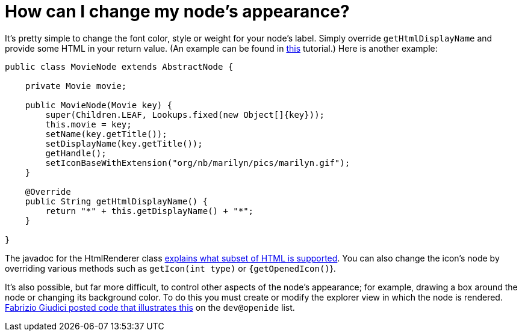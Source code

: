 // 
//     Licensed to the Apache Software Foundation (ASF) under one
//     or more contributor license agreements.  See the NOTICE file
//     distributed with this work for additional information
//     regarding copyright ownership.  The ASF licenses this file
//     to you under the Apache License, Version 2.0 (the
//     "License"); you may not use this file except in compliance
//     with the License.  You may obtain a copy of the License at
// 
//       http://www.apache.org/licenses/LICENSE-2.0
// 
//     Unless required by applicable law or agreed to in writing,
//     software distributed under the License is distributed on an
//     "AS IS" BASIS, WITHOUT WARRANTIES OR CONDITIONS OF ANY
//     KIND, either express or implied.  See the License for the
//     specific language governing permissions and limitations
//     under the License.
//

= How can I change my node's appearance?
:page-layout: wikidev
:page-tags: wiki, devfaq, needsreview
:jbake-status: published
:keywords: Apache NetBeans wiki DevFaqChangeNodeAppearance
:description: Apache NetBeans wiki DevFaqChangeNodeAppearance
:toc: left
:toc-title:
:syntax: true
:page-wikidevsection: _nodes_and_explorer
:page-position: 25

It's pretty simple to change the font color, style or weight for your node's label.  Simply override `getHtmlDisplayName` and provide some HTML in your return value. (An example can be found in xref:tutorial::tutorials/nbm-nodesapi2.adoc[this] tutorial.) Here is another example:

[source,java]
----

public class MovieNode extends AbstractNode {

    private Movie movie;

    public MovieNode(Movie key) {
        super(Children.LEAF, Lookups.fixed(new Object[]{key}));
        this.movie = key;
        setName(key.getTitle());
        setDisplayName(key.getTitle());
        getHandle();
        setIconBaseWithExtension("org/nb/marilyn/pics/marilyn.gif");
    }

    @Override
    public String getHtmlDisplayName() {
        return "*" + this.getDisplayName() + "*";
    }
    
}

----

The javadoc for the HtmlRenderer class link:https://bits.netbeans.org/dev/javadoc/org-openide-awt/org/openide/awt/HtmlRenderer.html[explains what subset of HTML is supported].  You can also change the icon's node by overriding various methods such as `getIcon(int type)` or `{getOpenedIcon()`}.

It's also possible, but far more difficult, to control other aspects of the node's appearance; for example, drawing a box around the node or changing its background color.  To do this you must create or modify the explorer view in which the node is rendered.  link:http://openide.netbeans.org/servlets/ReadMsg?list=dev&msgNo=31412[Fabrizio Giudici posted code that illustrates this] on the `dev@openide` list.
////
== Apache Migration Information

The content in this page was kindly donated by Oracle Corp. to the
Apache Software Foundation.

This page was exported from link:http://wiki.netbeans.org/DevFaqChangeNodeAppearance[http://wiki.netbeans.org/DevFaqChangeNodeAppearance] , 
that was last modified by NetBeans user Jtulach 
on 2010-07-24T19:19:45Z.


*NOTE:* This document was automatically converted to the AsciiDoc format on 2018-02-07, and needs to be reviewed.
////